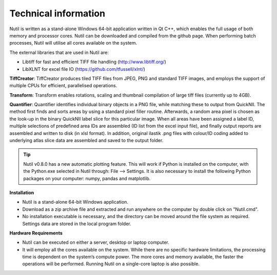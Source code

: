 **Technical information**
-------------------------

Nutil is written as a stand-alone Windows 64-bit application written in Qt C++, which enables the full usage of both memory and processor cores. Nutil can be downloaded and compiled from the github page. When performing batch processes, Nutil will utilise all cores available on the system.  

The external libraries that are used in Nutil are: 
 
* Libtiff for fast and efficient TIFF file handling (http://www.libtiff.org/) 
* LibXLNT for excel file IO (https://github.com/tfussell/xlnt/) 

**TiffCreator**: TiffCreator produces tiled TIFF files from JPEG, PNG and standard TIFF images, and employs the support of multiple CPUs for efficient, parallelised operations. 

**Transform**: Transform enables rotations, scaling and thumbnail compilation of large tiff files (currently up to 4GB).  

**Quantifier**: Quantifier identifies individual binary objects in a PNG file, while matching these to output from QuickNII. The method first finds and sorts areas by using a standard pixel filler routine. Afterwards, a random area pixel is chosen as the look-up in the binary QuickNII label slice for this particular image. When all areas have been assigned a label ID, multiple selections of predefined area IDs are assembled (ID list from the excel input file), and finally output reports are assembled and written to disk (in xlsl format). In addition, original ilastik .png files with colour/ID coding added to underlying atlas slice data are assembled and saved to the output folder.

.. tip::
 Nutil v0.8.0 has a new automatic plotting feature. This will work if Python is installed on the computer, with the Python.exe selected in Nutil through: File –> Settings. It is also necessary to install the following Python packages on your computer: numpy, pandas and matplotlib. 

**Installation**

- Nutil is a stand-alone 64-bit Windows application. 
- Download as a zip archive file and extracted and run anywhere on the computer by double click on "Nutil.cmd". 
- No installation executable is necessary, and the directory can be moved around the file system as required. Settings data are stored in the local program folder.

**Hardware Requirements**

- Nutil can be executed on either a server, desktop or laptop computer. 
- It will employ all the cores available on the system. While there are no specific hardware limitations, the processing time is dependent on the system’s compute power. The more cores and memory available, the faster the operations will be performed. Running Nutil on a single-core laptop is also possible.

